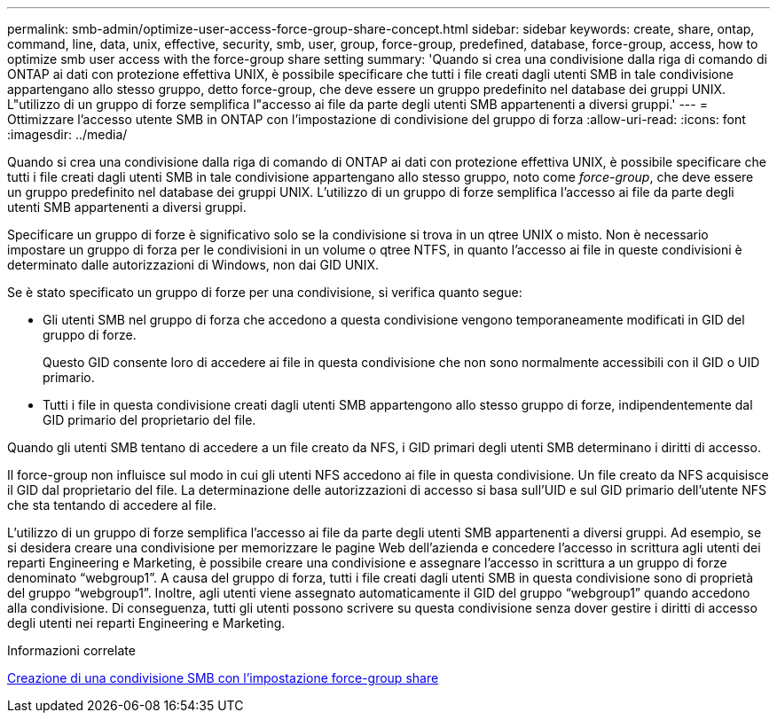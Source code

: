 ---
permalink: smb-admin/optimize-user-access-force-group-share-concept.html 
sidebar: sidebar 
keywords: create, share, ontap, command, line, data, unix, effective, security, smb, user, group, force-group, predefined, database, force-group, access, how to optimize smb user access with the force-group share setting 
summary: 'Quando si crea una condivisione dalla riga di comando di ONTAP ai dati con protezione effettiva UNIX, è possibile specificare che tutti i file creati dagli utenti SMB in tale condivisione appartengano allo stesso gruppo, detto force-group, che deve essere un gruppo predefinito nel database dei gruppi UNIX. L"utilizzo di un gruppo di forze semplifica l"accesso ai file da parte degli utenti SMB appartenenti a diversi gruppi.' 
---
= Ottimizzare l'accesso utente SMB in ONTAP con l'impostazione di condivisione del gruppo di forza
:allow-uri-read: 
:icons: font
:imagesdir: ../media/


[role="lead"]
Quando si crea una condivisione dalla riga di comando di ONTAP ai dati con protezione effettiva UNIX, è possibile specificare che tutti i file creati dagli utenti SMB in tale condivisione appartengano allo stesso gruppo, noto come _force-group_, che deve essere un gruppo predefinito nel database dei gruppi UNIX. L'utilizzo di un gruppo di forze semplifica l'accesso ai file da parte degli utenti SMB appartenenti a diversi gruppi.

Specificare un gruppo di forze è significativo solo se la condivisione si trova in un qtree UNIX o misto. Non è necessario impostare un gruppo di forza per le condivisioni in un volume o qtree NTFS, in quanto l'accesso ai file in queste condivisioni è determinato dalle autorizzazioni di Windows, non dai GID UNIX.

Se è stato specificato un gruppo di forze per una condivisione, si verifica quanto segue:

* Gli utenti SMB nel gruppo di forza che accedono a questa condivisione vengono temporaneamente modificati in GID del gruppo di forze.
+
Questo GID consente loro di accedere ai file in questa condivisione che non sono normalmente accessibili con il GID o UID primario.

* Tutti i file in questa condivisione creati dagli utenti SMB appartengono allo stesso gruppo di forze, indipendentemente dal GID primario del proprietario del file.


Quando gli utenti SMB tentano di accedere a un file creato da NFS, i GID primari degli utenti SMB determinano i diritti di accesso.

Il force-group non influisce sul modo in cui gli utenti NFS accedono ai file in questa condivisione. Un file creato da NFS acquisisce il GID dal proprietario del file. La determinazione delle autorizzazioni di accesso si basa sull'UID e sul GID primario dell'utente NFS che sta tentando di accedere al file.

L'utilizzo di un gruppo di forze semplifica l'accesso ai file da parte degli utenti SMB appartenenti a diversi gruppi. Ad esempio, se si desidera creare una condivisione per memorizzare le pagine Web dell'azienda e concedere l'accesso in scrittura agli utenti dei reparti Engineering e Marketing, è possibile creare una condivisione e assegnare l'accesso in scrittura a un gruppo di forze denominato "`webgroup1`". A causa del gruppo di forza, tutti i file creati dagli utenti SMB in questa condivisione sono di proprietà del gruppo "`webgroup1`". Inoltre, agli utenti viene assegnato automaticamente il GID del gruppo "`webgroup1`" quando accedono alla condivisione. Di conseguenza, tutti gli utenti possono scrivere su questa condivisione senza dover gestire i diritti di accesso degli utenti nei reparti Engineering e Marketing.

.Informazioni correlate
xref:create-share-force-group-setting-task.adoc[Creazione di una condivisione SMB con l'impostazione force-group share]
